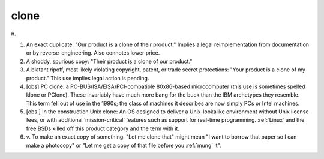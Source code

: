 .. _clone:

============================================================
clone
============================================================

n\.

1.
   An exact duplicate: "Our product is a clone of their product."
   Implies a legal reimplementation from documentation or by reverse-engineering.
   Also connotes lower price.

2.
   A shoddy, spurious copy: "Their product is a clone of our product."

3.
   A blatant ripoff, most likely violating copyright, patent, or trade secret protections: "Your product is a clone of my product."
   This use implies legal action is pending.

4.
   [obs] PC clone: a PC-BUS/ISA/EISA/PCI-compatible 80x86-based microcomputer (this use is sometimes spelled klone or PClone).
   These invariably have much more bang for the buck than the IBM archetypes they resemble.
   This term fell out of use in the 1990s; the class of machines it describes are now simply PCs or Intel machines.

5.
   [obs.]
   In the construction Unix clone: An OS designed to deliver a Unix-lookalike environment without Unix license fees, or with additional ‘mission-critical’ features such as support for real-time programming.
   :ref:`Linux` and the free BSDs killed off this product category and the term with it.

6. v\.
   To make an exact copy of something.
   "Let me clone that" might mean "I want to borrow that paper so I can make a photocopy" or "Let me get a copy of that file before you :ref:`mung` it".

